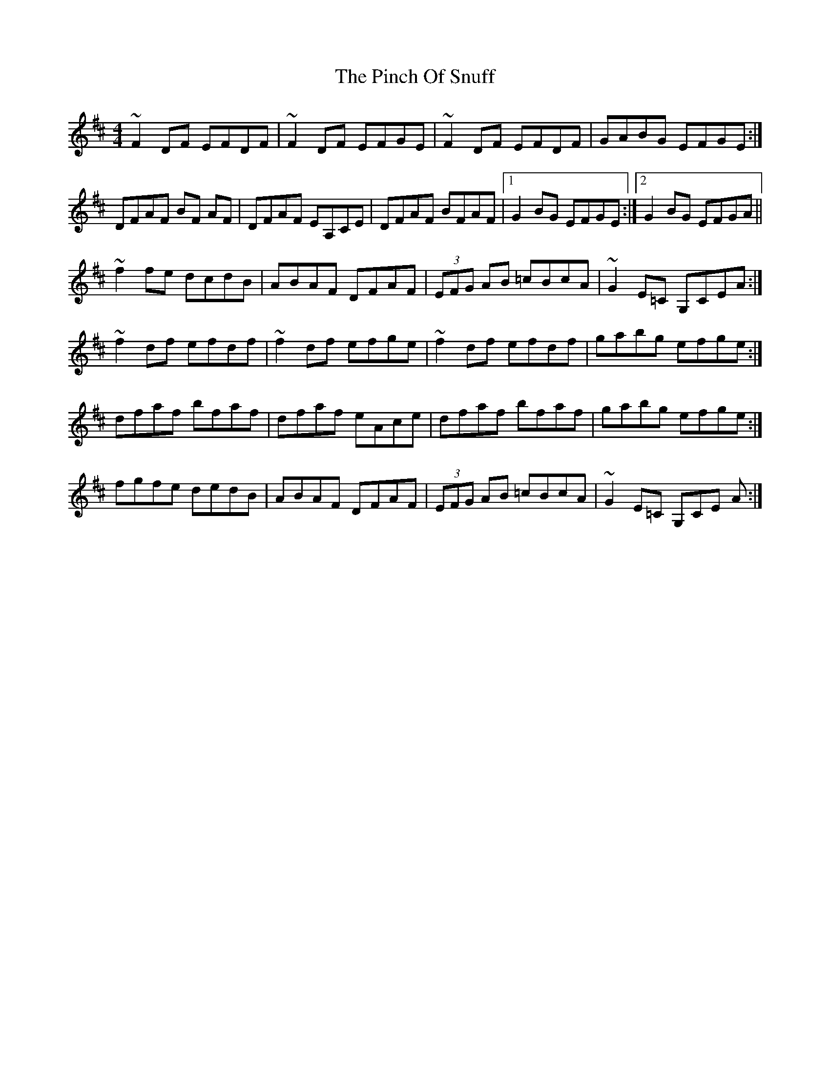 X: 32339
T: Pinch Of Snuff, The
R: reel
M: 4/4
K: Dmajor
~F2 DF EFDF|~F2 DF EFGE|~F2 DF EFDF|GABG EFGE:|
DFAF BF AF|DFAF EA,CE|DFAF BFAF|1 G2 BG EFGE:|2 G2 BG EFGA||
~f2 fe dcdB|ABAF DFAF|(3EFG AB =cBcA|~G2 E=C G,CEA:|
~f2 df efdf|~f2 df efge|~f2 df efdf|gabg efge:|
dfaf bfaf|dfaf eAce|dfaf bfaf|gabg efge:|
fgfe dedB|ABAF DFAF|(3EFG AB =cBcA|~G2 E=C G,CE A:|


